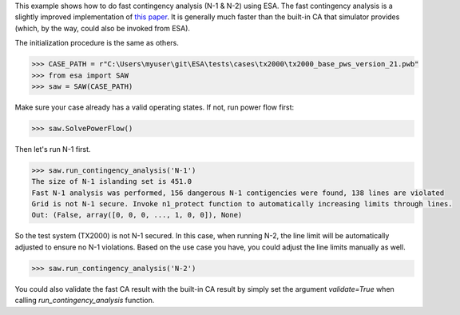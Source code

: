 This example shows how to do fast contingency analysis (N-1 & N-2) using
ESA. The fast contingency analysis is a slightly improved implementation
of `this paper <https://ieeexplore.ieee.org/document/7390321>`__. It is generally
much faster than the built-in CA that simulator provides (which, by the way,
could also be invoked from ESA).

The initialization procedure is the same as others.

.. code:: python

    >>> CASE_PATH = r"C:\Users\myuser\git\ESA\tests\cases\tx2000\tx2000_base_pws_version_21.pwb"
    >>> from esa import SAW
    >>> saw = SAW(CASE_PATH)

Make sure your case already has a valid operating states. If not, run power flow first:

.. code:: python

    >>> saw.SolvePowerFlow()

Then let's run N-1 first.

.. code:: python

    >>> saw.run_contingency_analysis('N-1')
    The size of N-1 islanding set is 451.0
    Fast N-1 analysis was performed, 156 dangerous N-1 contigencies were found, 138 lines are violated
    Grid is not N-1 secure. Invoke n1_protect function to automatically increasing limits through lines.
    Out: (False, array([0, 0, 0, ..., 1, 0, 0]), None)

So the test system (TX2000) is not N-1 secured. In this case, when running N-2,
the line limit will be automatically adjusted to ensure no N-1 violations. Based on
the use case you have, you could adjust the line limits manually as well.

.. code:: python

    >>> saw.run_contingency_analysis('N-2')
.. image:: https://github.com/mzy2240/ESA/raw/develop/docs/rst/snippets/n-2.gif
    :width: 100 %
    :align: center

You could also validate the fast CA result with the built-in CA result by
simply set the argument `validate=True` when calling `run_contingency_analysis` function.
